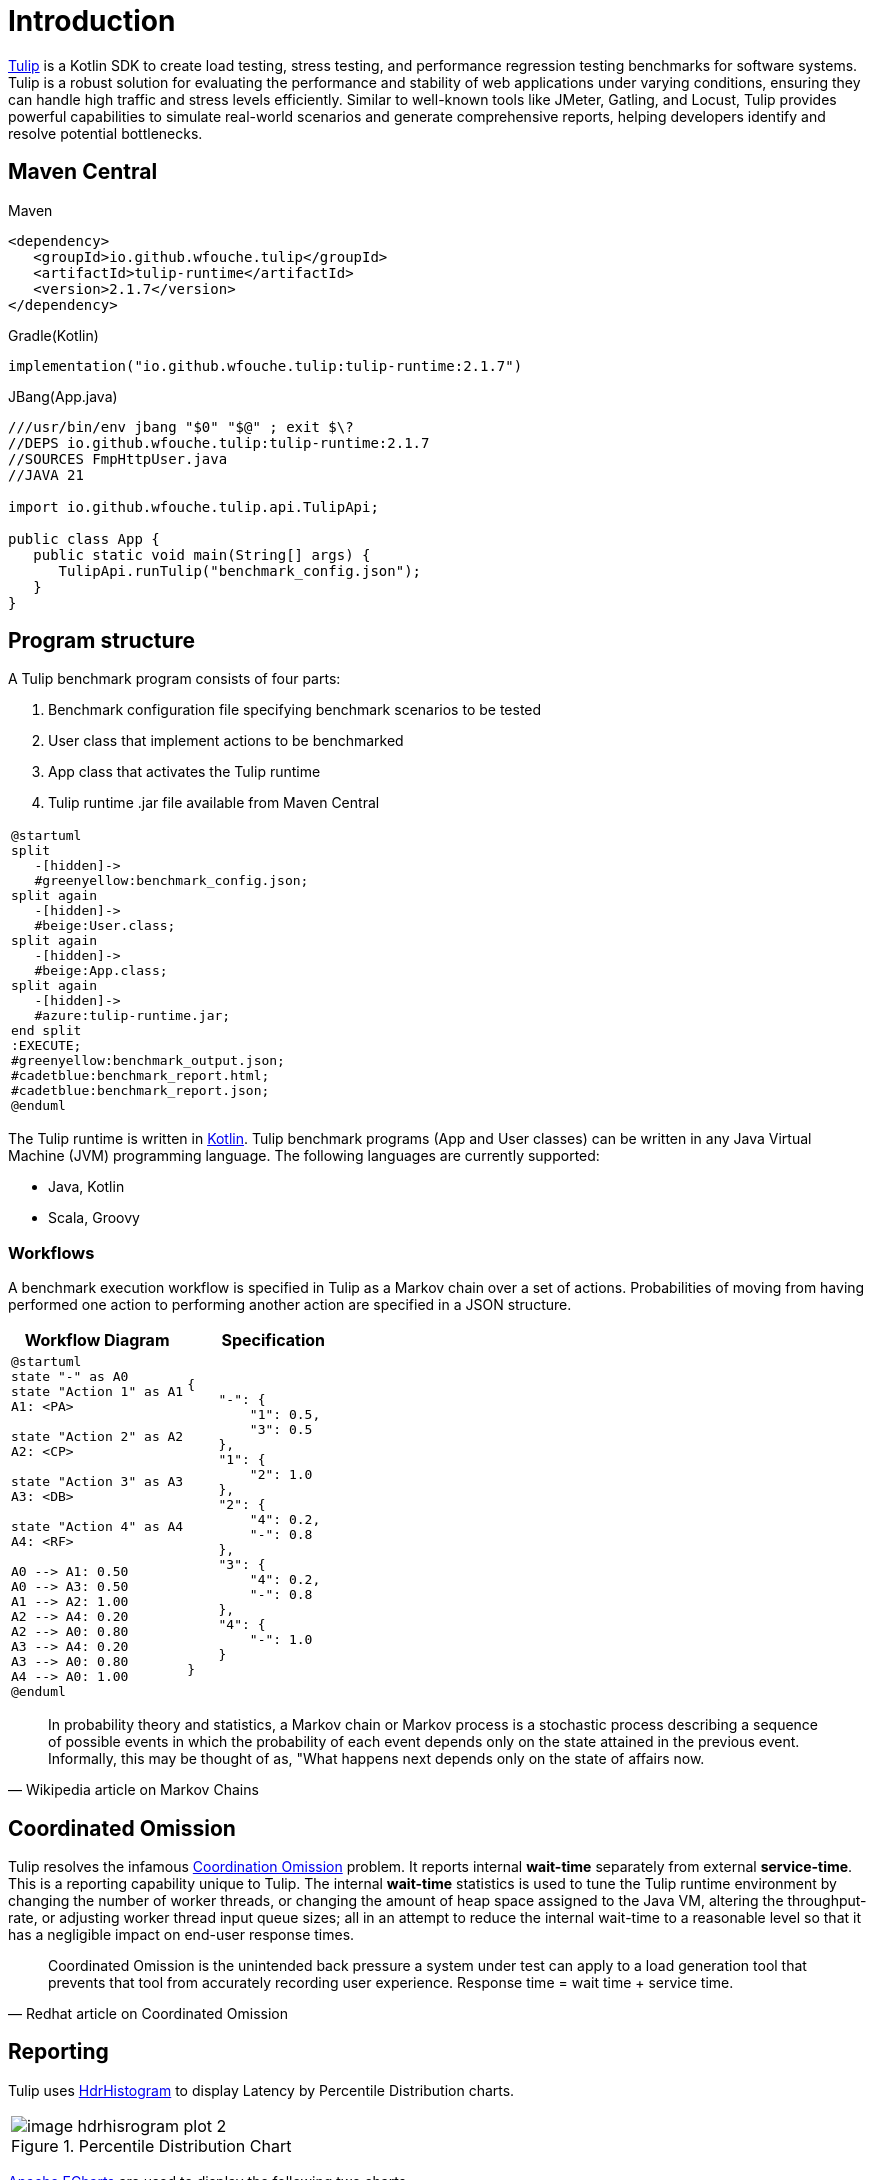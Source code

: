 = Introduction
:use-kroki: 1

https://github.com/wfouche/Tulip[Tulip] is a Kotlin SDK to create load testing, stress testing, and performance regression testing benchmarks for software systems.
Tulip is a robust solution for evaluating the performance and stability of web applications under varying conditions, ensuring they can handle high traffic and stress levels efficiently.
Similar to well-known tools like JMeter, Gatling, and Locust, Tulip provides powerful capabilities to simulate real-world scenarios and generate comprehensive reports, helping developers identify and resolve potential bottlenecks.

== Maven Central

.Maven
[source,xml]
----
<dependency>
   <groupId>io.github.wfouche.tulip</groupId>
   <artifactId>tulip-runtime</artifactId>
   <version>2.1.7</version>
</dependency>
----

.Gradle(Kotlin)
[source,kotlin]
----
implementation("io.github.wfouche.tulip:tulip-runtime:2.1.7")
----

.JBang(App.java)
[source,java]
----
///usr/bin/env jbang "$0" "$@" ; exit $\?
//DEPS io.github.wfouche.tulip:tulip-runtime:2.1.7
//SOURCES FmpHttpUser.java
//JAVA 21

import io.github.wfouche.tulip.api.TulipApi;

public class App {
   public static void main(String[] args) {
      TulipApi.runTulip("benchmark_config.json");
   }
}
----

== Program structure

A Tulip benchmark program consists of four parts:

. Benchmark configuration file specifying benchmark scenarios to be tested
. User class that implement actions to be benchmarked
. App class that activates the Tulip runtime
. Tulip runtime .jar file available from Maven Central

ifeval::[{use-kroki} == 0]

[cols="1a"]
|===
|
image::diag0.svg[]
|===

endif::[]

ifeval::[{use-kroki} == 1]

[cols="1a"]
|===
|
[plantuml,diag0,svg]
----
@startuml
split
   -[hidden]->
   #greenyellow:benchmark_config.json;
split again
   -[hidden]->
   #beige:User.class;
split again
   -[hidden]->
   #beige:App.class;
split again
   -[hidden]->
   #azure:tulip-runtime.jar;
end split
:EXECUTE;
#greenyellow:benchmark_output.json;
#cadetblue:benchmark_report.html;
#cadetblue:benchmark_report.json;
@enduml
----
|===

endif::[]

The Tulip runtime is written in https://kotlinlang.org/[Kotlin].
Tulip benchmark programs (App and User classes) can be written in any Java Virtual Machine (JVM) programming language.
The following languages are currently supported:

* Java, Kotlin
* Scala, Groovy

=== Workflows

A benchmark execution workflow is specified in Tulip as a Markov chain over a set of actions. Probabilities of moving from having performed one action to performing another action are specified in a JSON structure.

[%header,cols="1a,1a"]
|===
| Workflow Diagram | Specification
|[plantuml,wfd0,svg]
----
@startuml
state "-" as A0
state "Action 1" as A1
A1: <PA>

state "Action 2" as A2
A2: <CP>

state "Action 3" as A3
A3: <DB>

state "Action 4" as A4
A4: <RF>

A0 --> A1: 0.50
A0 --> A3: 0.50
A1 --> A2: 1.00
A2 --> A4: 0.20
A2 --> A0: 0.80
A3 --> A4: 0.20
A3 --> A0: 0.80
A4 --> A0: 1.00
@enduml
----
|
[source,json]
----
{
    "-": {
        "1": 0.5,
        "3": 0.5
    },
    "1": {
        "2": 1.0
    },
    "2": {
        "4": 0.2,
        "-": 0.8
    },
    "3": {
        "4": 0.2,
        "-": 0.8
    },
    "4": {
        "-": 1.0
    }
}
----
|===

"In probability theory and statistics, a Markov chain or Markov process is a stochastic process describing a sequence of possible events in which the probability of each event depends only on the state attained in the previous event. Informally, this may be thought of as, "What happens next depends only on the state of affairs now."
-- Wikipedia article on Markov Chains

== Coordinated Omission

Tulip resolves the infamous https://redhatperf.github.io/post/coordinated-omission/[Coordination Omission] problem.
It reports internal *wait-time* separately from external *service-time*.
This is a reporting capability unique to Tulip.
The internal *wait-time* statistics is used to tune the Tulip runtime environment by changing the number of worker threads, or changing the amount of heap space assigned to the Java VM, altering the throughput-rate, or adjusting worker thread input queue sizes; all in an attempt to reduce the internal wait-time to a reasonable level so that it has a negligible impact on end-user response times.

"Coordinated Omission is the unintended back pressure a system under test can apply to a load generation tool that prevents that tool from accurately recording user experience. Response time = wait time + service time. "
-- Redhat article on Coordinated Omission

== Reporting

Tulip uses https://hdrhistogram.github.io/HdrHistogram/[HdrHistogram] to display Latency by Percentile Distribution charts.

[cols="1a"]
|===
|
.Percentile Distribution Chart
image::image-hdrhisrogram-plot-2.png[]
|===

https://echarts.apache.org/en/index.html[Apache ECharts] are used to display the following two charts.

[cols="1a"]
|===
|
.Global Throughput Chart
image::image-throughput.png[]
|===

[cols="1a"]
|===
|
.Global Latency Chart
image::image-latency-ms.png[]
|===

The performance charts are contained in the detailed performance report
which the Tulip runtime creates for a benchmark suite.

image:image-demo-benchmark-report-html.png[]

== Source Code

https://github.com/wfouche/Tulip/

https://github.com/wfouche/Tulip-docs/

== Social Media

Twitter::

https://x.com/Tulip_ltt[@Tulip_ltt]

BlueSky::

https://bsky.app/profile/tulip-ltt.bsky.social[@Tulip_ltt]

YouTube::

https://www.youtube.com/@Tulip_ltt[@Tulip_ltt]

== Tulip Releases

=== Current Release

Tulip v2.1.7::

* https://github.com/wfouche/Tulip/milestone/8?closed=1[Feature list]
* Release date: April 2025

=== Next Release

Tulip v2.1.8::

* https://github.com/wfouche/Tulip/milestone/9[Task list]
* Release date: Q3, 2025
